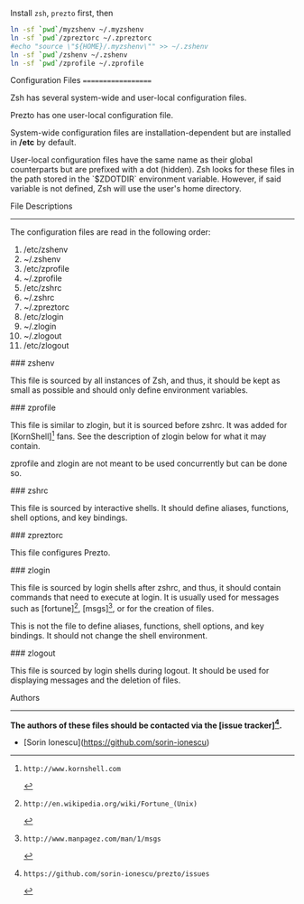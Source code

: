 Install =zsh=, =prezto= first, then
#+BEGIN_SRC sh
  ln -sf `pwd`/myzshenv ~/.myzshenv
  ln -sf `pwd`/zpreztorc ~/.zpreztorc
  #echo "source \"${HOME}/.myzshenv\"" >> ~/.zshenv
  ln -sf `pwd`/zshenv ~/.zshenv
  ln -sf `pwd`/zprofile ~/.zprofile
#+END_SRC


Configuration Files
===================

Zsh has several system-wide and user-local configuration files.

Prezto has one user-local configuration file.

System-wide configuration files are installation-dependent but are installed
in */etc* by default.

User-local configuration files have the same name as their global counterparts
but are prefixed with a dot (hidden). Zsh looks for these files in the path
stored in the `$ZDOTDIR` environment variable. However, if said variable is
not defined, Zsh will use the user's home directory.

File Descriptions
-----------------

The configuration files are read in the following order:

  01. /etc/zshenv
  02. ~/.zshenv
  03. /etc/zprofile
  04. ~/.zprofile
  05. /etc/zshrc
  06. ~/.zshrc
  07. ~/.zpreztorc
  08. /etc/zlogin
  09. ~/.zlogin
  10. ~/.zlogout
  11. /etc/zlogout

### zshenv

This file is sourced by all instances of Zsh, and thus, it should be kept as
small as possible and should only define environment variables.

### zprofile

This file is similar to zlogin, but it is sourced before zshrc. It was added
for [KornShell][1] fans. See the description of zlogin below for what it may
contain.

zprofile and zlogin are not meant to be used concurrently but can be done so.

### zshrc

This file is sourced by interactive shells. It should define aliases,
functions, shell options, and key bindings.

### zpreztorc

This file configures Prezto.

### zlogin

This file is sourced by login shells after zshrc, and thus, it should contain
commands that need to execute at login. It is usually used for messages such as
[fortune][2], [msgs][3], or for the creation of files.

This is not the file to define aliases, functions, shell options, and key
bindings. It should not change the shell environment.

### zlogout

This file is sourced by login shells during logout. It should be used for
displaying messages and the deletion of files.

Authors
-------

*The authors of these files should be contacted via the [issue tracker][4].*

  - [Sorin Ionescu](https://github.com/sorin-ionescu)

[1]: http://www.kornshell.com
[2]: http://en.wikipedia.org/wiki/Fortune_(Unix)
[3]: http://www.manpagez.com/man/1/msgs
[4]: https://github.com/sorin-ionescu/prezto/issues

